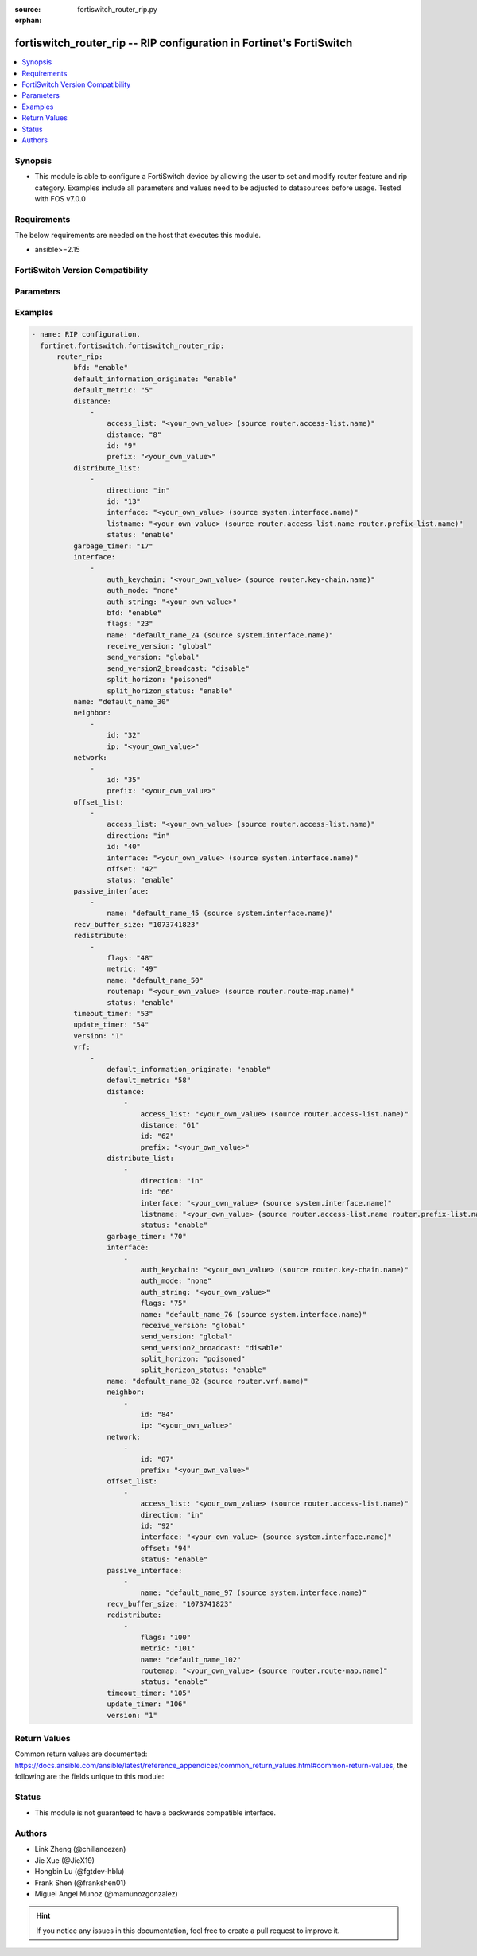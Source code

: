 :source: fortiswitch_router_rip.py

:orphan:

.. fortiswitch_router_rip:

fortiswitch_router_rip -- RIP configuration in Fortinet's FortiSwitch
+++++++++++++++++++++++++++++++++++++++++++++++++++++++++++++++++++++

.. versionadded:: 1.0.0

.. contents::
   :local:
   :depth: 1


Synopsis
--------
- This module is able to configure a FortiSwitch device by allowing the user to set and modify router feature and rip category. Examples include all parameters and values need to be adjusted to datasources before usage. Tested with FOS v7.0.0



Requirements
------------
The below requirements are needed on the host that executes this module.

- ansible>=2.15


FortiSwitch Version Compatibility
---------------------------------


.. raw:: html

 <br>
 <table border="1">
 <tr>
 <td></td><td colspan="1">Supported Version Ranges</td>
 </tr>
 <tr>
 <td>fortiswitch_router_rip</td>
 <td><code class="docutils literal notranslate">v7.0.0 -> 7.4.3 </code></td>
 </tr>
 </table>
 <p>



Parameters
----------


.. raw:: html

    <ul>
    <li> <span class="li-head">enable_log</span> - Enable/Disable logging for task. <span class="li-normal">type: bool</span> <span class="li-required">required: false</span> <span class="li-normal">default: False</span> </li>
    <li> <span class="li-head">member_path</span> - Member attribute path to operate on. <span class="li-normal">type: str</span> </li>
    <li> <span class="li-head">member_state</span> - Add or delete a member under specified attribute path. <span class="li-normal">type: str</span> <span class="li-normal">choices: present, absent</span> </li>
    <li> <span class="li-head">router_rip</span> - RIP configuration. <span class="li-normal">type: dict</span> </li>
        <ul class="ul-self">
        <li> <span class="li-head">bfd</span> - Bidirectional Forwarding Detection (BFD). <span class="li-normal">type: str</span> <span class="li-normal">choices: enable, disable</span> </li>
        <li> <span class="li-head">default_information_originate</span> - Generate a default route. <span class="li-normal">type: str</span> <span class="li-normal">choices: enable, disable</span> </li>
        <li> <span class="li-head">default_metric</span> - Default metric of redistribute routes (Except connected). <span class="li-normal">type: int</span> </li>
        <li> <span class="li-head">distance</span> - Set admin distance based on route source ip. <span class="li-normal">type: list</span> </li>
            <ul class="ul-self">
            <li> <span class="li-head">access_list</span> - Access list for route destination. <span class="li-normal">type: str</span> </li>
            <li> <span class="li-head">distance</span> - Distance. <span class="li-normal">type: int</span> </li>
            <li> <span class="li-head">id</span> - Distance id. <span class="li-normal">type: int</span> </li>
            <li> <span class="li-head">prefix</span> - IP source prefix. <span class="li-normal">type: str</span> </li>
            </ul>
        <li> <span class="li-head">distribute_list</span> - Filter networks in routing updates. <span class="li-normal">type: list</span> </li>
            <ul class="ul-self">
            <li> <span class="li-head">direction</span> - Distribute list direction. <span class="li-normal">type: str</span> <span class="li-normal">choices: in, out</span> </li>
            <li> <span class="li-head">id</span> - Distribute-list id. <span class="li-normal">type: int</span> </li>
            <li> <span class="li-head">interface</span> - Distribute list interface name. <span class="li-normal">type: str</span> </li>
            <li> <span class="li-head">listname</span> - Distribute access/prefix list name. <span class="li-normal">type: str</span> </li>
            <li> <span class="li-head">status</span> - Status. <span class="li-normal">type: str</span> <span class="li-normal">choices: enable, disable</span> </li>
            </ul>
        <li> <span class="li-head">garbage_timer</span> - Garbage collection timer. <span class="li-normal">type: int</span> </li>
        <li> <span class="li-head">interface</span> - RIP interface configuration <span class="li-normal">type: list</span> </li>
            <ul class="ul-self">
            <li> <span class="li-head">auth_keychain</span> - Authentication keychain name. <span class="li-normal">type: str</span> </li>
            <li> <span class="li-head">auth_mode</span> - Authentication mode. <span class="li-normal">type: str</span> <span class="li-normal">choices: none, text, md5</span> </li>
            <li> <span class="li-head">auth_string</span> - Authentication string/password. <span class="li-normal">type: str</span> </li>
            <li> <span class="li-head">bfd</span> - Bidirectional Forwarding Detection (BFD). <span class="li-normal">type: str</span> <span class="li-normal">choices: enable, disable</span> </li>
            <li> <span class="li-head">flags</span> - flags <span class="li-normal">type: int</span> </li>
            <li> <span class="li-head">name</span> - interface name <span class="li-normal">type: str</span> </li>
            <li> <span class="li-head">receive_version</span> - Receive version. <span class="li-normal">type: str</span> <span class="li-normal">choices: global, 1, 2, both</span> </li>
            <li> <span class="li-head">send_version</span> - Send version. <span class="li-normal">type: str</span> <span class="li-normal">choices: global, 1, 2, both</span> </li>
            <li> <span class="li-head">send_version2_broadcast</span> - broadcast version 1 compatible packets <span class="li-normal">type: str</span> <span class="li-normal">choices: disable, enable</span> </li>
            <li> <span class="li-head">split_horizon</span> - Split horizon method. <span class="li-normal">type: str</span> <span class="li-normal">choices: poisoned, regular</span> </li>
            <li> <span class="li-head">split_horizon_status</span> - Split horizon status. <span class="li-normal">type: str</span> <span class="li-normal">choices: enable, disable</span> </li>
            </ul>
        <li> <span class="li-head">name</span> - Vrf name. <span class="li-normal">type: str</span> </li>
        <li> <span class="li-head">neighbor</span> - Specify a neighbor router. Required only for non-multicast networks. <span class="li-normal">type: list</span> </li>
            <ul class="ul-self">
            <li> <span class="li-head">id</span> - Neighbor entry id. <span class="li-normal">type: int</span> </li>
            <li> <span class="li-head">ip</span> - IP address. <span class="li-normal">type: str</span> </li>
            </ul>
        <li> <span class="li-head">network</span> - Enable RIP routing on an IP network. <span class="li-normal">type: list</span> </li>
            <ul class="ul-self">
            <li> <span class="li-head">id</span> - Network entry id. <span class="li-normal">type: int</span> </li>
            <li> <span class="li-head">prefix</span> - Network prefix. <span class="li-normal">type: str</span> </li>
            </ul>
        <li> <span class="li-head">offset_list</span> - Offset list to modify RIP metric. <span class="li-normal">type: list</span> </li>
            <ul class="ul-self">
            <li> <span class="li-head">access_list</span> - Access list name. <span class="li-normal">type: str</span> </li>
            <li> <span class="li-head">direction</span> - Offset list direction. <span class="li-normal">type: str</span> <span class="li-normal">choices: in, out</span> </li>
            <li> <span class="li-head">id</span> - Offset-list id. <span class="li-normal">type: int</span> </li>
            <li> <span class="li-head">interface</span> - Interface to match. <span class="li-normal">type: str</span> </li>
            <li> <span class="li-head">offset</span> - Metric value. <span class="li-normal">type: int</span> </li>
            <li> <span class="li-head">status</span> - Status. <span class="li-normal">type: str</span> <span class="li-normal">choices: enable, disable</span> </li>
            </ul>
        <li> <span class="li-head">passive_interface</span> - Passive interface configuration. <span class="li-normal">type: list</span> </li>
            <ul class="ul-self">
            <li> <span class="li-head">name</span> - Passive interface name. <span class="li-normal">type: str</span> </li>
            </ul>
        <li> <span class="li-head">recv_buffer_size</span> - receiving buffer size <span class="li-normal">type: int</span> </li>
        <li> <span class="li-head">redistribute</span> - Redistribute configuration. <span class="li-normal">type: list</span> </li>
            <ul class="ul-self">
            <li> <span class="li-head">flags</span> - flags <span class="li-normal">type: int</span> </li>
            <li> <span class="li-head">metric</span> - Redistribute metric setting. <span class="li-normal">type: int</span> </li>
            <li> <span class="li-head">name</span> - Redistribute name. <span class="li-normal">type: str</span> </li>
            <li> <span class="li-head">routemap</span> - Route map name. <span class="li-normal">type: str</span> </li>
            <li> <span class="li-head">status</span> - status <span class="li-normal">type: str</span> <span class="li-normal">choices: enable, disable</span> </li>
            </ul>
        <li> <span class="li-head">timeout_timer</span> - Routing information timeout timer. <span class="li-normal">type: int</span> </li>
        <li> <span class="li-head">update_timer</span> - Routing table update timer. <span class="li-normal">type: int</span> </li>
        <li> <span class="li-head">version</span> - RIP version <span class="li-normal">type: str</span> <span class="li-normal">choices: 1, 2</span> </li>
        <li> <span class="li-head">vrf</span> - Enable RIP on VRF. <span class="li-normal">type: list</span> </li>
            <ul class="ul-self">
            <li> <span class="li-head">default_information_originate</span> - Generate a default route. <span class="li-normal">type: str</span> <span class="li-normal">choices: enable, disable</span> </li>
            <li> <span class="li-head">default_metric</span> - Default metric of redistribute routes (Except connected). <span class="li-normal">type: int</span> </li>
            <li> <span class="li-head">distance</span> - Set admin distance based on route source ip. <span class="li-normal">type: list</span> </li>
                <ul class="ul-self">
                <li> <span class="li-head">access_list</span> - Access list for route destination. <span class="li-normal">type: str</span> </li>
                <li> <span class="li-head">distance</span> - Distance. <span class="li-normal">type: int</span> </li>
                <li> <span class="li-head">id</span> - Distance id. <span class="li-normal">type: int</span> </li>
                <li> <span class="li-head">prefix</span> - IP source prefix. <span class="li-normal">type: str</span> </li>
                </ul>
            <li> <span class="li-head">distribute_list</span> - Filter networks in routing updates. <span class="li-normal">type: list</span> </li>
                <ul class="ul-self">
                <li> <span class="li-head">direction</span> - Distribute list direction. <span class="li-normal">type: str</span> <span class="li-normal">choices: in, out</span> </li>
                <li> <span class="li-head">id</span> - Distribute-list id. <span class="li-normal">type: int</span> </li>
                <li> <span class="li-head">interface</span> - Distribute list interface name. <span class="li-normal">type: str</span> </li>
                <li> <span class="li-head">listname</span> - Distribute access/prefix list name. <span class="li-normal">type: str</span> </li>
                <li> <span class="li-head">status</span> - Status. <span class="li-normal">type: str</span> <span class="li-normal">choices: enable, disable</span> </li>
                </ul>
            <li> <span class="li-head">garbage_timer</span> - Garbage collection timer. <span class="li-normal">type: int</span> </li>
            <li> <span class="li-head">interface</span> - RIP interface configuration <span class="li-normal">type: list</span> </li>
                <ul class="ul-self">
                <li> <span class="li-head">auth_keychain</span> - Authentication keychain name. <span class="li-normal">type: str</span> </li>
                <li> <span class="li-head">auth_mode</span> - Authentication mode. <span class="li-normal">type: str</span> <span class="li-normal">choices: none, text, md5</span> </li>
                <li> <span class="li-head">auth_string</span> - Authentication string/password. <span class="li-normal">type: str</span> </li>
                <li> <span class="li-head">flags</span> - flags <span class="li-normal">type: int</span> </li>
                <li> <span class="li-head">name</span> - interface name <span class="li-normal">type: str</span> </li>
                <li> <span class="li-head">receive_version</span> - Receive version. <span class="li-normal">type: str</span> <span class="li-normal">choices: global, 1, 2, both</span> </li>
                <li> <span class="li-head">send_version</span> - Send version. <span class="li-normal">type: str</span> <span class="li-normal">choices: global, 1, 2, both</span> </li>
                <li> <span class="li-head">send_version2_broadcast</span> - broadcast version 1 compatible packets <span class="li-normal">type: str</span> <span class="li-normal">choices: disable, enable</span> </li>
                <li> <span class="li-head">split_horizon</span> - Split horizon method. <span class="li-normal">type: str</span> <span class="li-normal">choices: poisoned, regular</span> </li>
                <li> <span class="li-head">split_horizon_status</span> - Split horizon status. <span class="li-normal">type: str</span> <span class="li-normal">choices: enable, disable</span> </li>
                </ul>
            <li> <span class="li-head">name</span> - Vrf name. <span class="li-normal">type: str</span> </li>
            <li> <span class="li-head">neighbor</span> - Specify a neighbor router. Required only for non-multicast networks. <span class="li-normal">type: list</span> </li>
                <ul class="ul-self">
                <li> <span class="li-head">id</span> - Neighbor entry id. <span class="li-normal">type: int</span> </li>
                <li> <span class="li-head">ip</span> - IP address. <span class="li-normal">type: str</span> </li>
                </ul>
            <li> <span class="li-head">network</span> - Enable RIP routing on an IP network. <span class="li-normal">type: list</span> </li>
                <ul class="ul-self">
                <li> <span class="li-head">id</span> - Network entry id. <span class="li-normal">type: int</span> </li>
                <li> <span class="li-head">prefix</span> - Network prefix. <span class="li-normal">type: str</span> </li>
                </ul>
            <li> <span class="li-head">offset_list</span> - Offset list to modify RIP metric. <span class="li-normal">type: list</span> </li>
                <ul class="ul-self">
                <li> <span class="li-head">access_list</span> - Access list name. <span class="li-normal">type: str</span> </li>
                <li> <span class="li-head">direction</span> - Offset list direction. <span class="li-normal">type: str</span> <span class="li-normal">choices: in, out</span> </li>
                <li> <span class="li-head">id</span> - Offset-list id. <span class="li-normal">type: int</span> </li>
                <li> <span class="li-head">interface</span> - Interface to match. <span class="li-normal">type: str</span> </li>
                <li> <span class="li-head">offset</span> - Metric value. <span class="li-normal">type: int</span> </li>
                <li> <span class="li-head">status</span> - Status. <span class="li-normal">type: str</span> <span class="li-normal">choices: enable, disable</span> </li>
                </ul>
            <li> <span class="li-head">passive_interface</span> - Passive interface configuration. <span class="li-normal">type: list</span> </li>
                <ul class="ul-self">
                <li> <span class="li-head">name</span> - Passive interface name. <span class="li-normal">type: str</span> </li>
                </ul>
            <li> <span class="li-head">recv_buffer_size</span> - receiving buffer size <span class="li-normal">type: int</span> </li>
            <li> <span class="li-head">redistribute</span> - Redistribute configuration. <span class="li-normal">type: list</span> </li>
                <ul class="ul-self">
                <li> <span class="li-head">flags</span> - flags <span class="li-normal">type: int</span> </li>
                <li> <span class="li-head">metric</span> - Redistribute metric setting. <span class="li-normal">type: int</span> </li>
                <li> <span class="li-head">name</span> - Redistribute name. <span class="li-normal">type: str</span> </li>
                <li> <span class="li-head">routemap</span> - Route map name. <span class="li-normal">type: str</span> </li>
                <li> <span class="li-head">status</span> - status <span class="li-normal">type: str</span> <span class="li-normal">choices: enable, disable</span> </li>
                </ul>
            <li> <span class="li-head">timeout_timer</span> - Routing information timeout timer. <span class="li-normal">type: int</span> </li>
            <li> <span class="li-head">update_timer</span> - Routing table update timer. <span class="li-normal">type: int</span> </li>
            <li> <span class="li-head">version</span> - RIP version <span class="li-normal">type: str</span> <span class="li-normal">choices: 1, 2</span> </li>
            </ul>
        </ul>
    </ul>


Examples
--------

.. code-block:: yaml+jinja
    
    - name: RIP configuration.
      fortinet.fortiswitch.fortiswitch_router_rip:
          router_rip:
              bfd: "enable"
              default_information_originate: "enable"
              default_metric: "5"
              distance:
                  -
                      access_list: "<your_own_value> (source router.access-list.name)"
                      distance: "8"
                      id: "9"
                      prefix: "<your_own_value>"
              distribute_list:
                  -
                      direction: "in"
                      id: "13"
                      interface: "<your_own_value> (source system.interface.name)"
                      listname: "<your_own_value> (source router.access-list.name router.prefix-list.name)"
                      status: "enable"
              garbage_timer: "17"
              interface:
                  -
                      auth_keychain: "<your_own_value> (source router.key-chain.name)"
                      auth_mode: "none"
                      auth_string: "<your_own_value>"
                      bfd: "enable"
                      flags: "23"
                      name: "default_name_24 (source system.interface.name)"
                      receive_version: "global"
                      send_version: "global"
                      send_version2_broadcast: "disable"
                      split_horizon: "poisoned"
                      split_horizon_status: "enable"
              name: "default_name_30"
              neighbor:
                  -
                      id: "32"
                      ip: "<your_own_value>"
              network:
                  -
                      id: "35"
                      prefix: "<your_own_value>"
              offset_list:
                  -
                      access_list: "<your_own_value> (source router.access-list.name)"
                      direction: "in"
                      id: "40"
                      interface: "<your_own_value> (source system.interface.name)"
                      offset: "42"
                      status: "enable"
              passive_interface:
                  -
                      name: "default_name_45 (source system.interface.name)"
              recv_buffer_size: "1073741823"
              redistribute:
                  -
                      flags: "48"
                      metric: "49"
                      name: "default_name_50"
                      routemap: "<your_own_value> (source router.route-map.name)"
                      status: "enable"
              timeout_timer: "53"
              update_timer: "54"
              version: "1"
              vrf:
                  -
                      default_information_originate: "enable"
                      default_metric: "58"
                      distance:
                          -
                              access_list: "<your_own_value> (source router.access-list.name)"
                              distance: "61"
                              id: "62"
                              prefix: "<your_own_value>"
                      distribute_list:
                          -
                              direction: "in"
                              id: "66"
                              interface: "<your_own_value> (source system.interface.name)"
                              listname: "<your_own_value> (source router.access-list.name router.prefix-list.name)"
                              status: "enable"
                      garbage_timer: "70"
                      interface:
                          -
                              auth_keychain: "<your_own_value> (source router.key-chain.name)"
                              auth_mode: "none"
                              auth_string: "<your_own_value>"
                              flags: "75"
                              name: "default_name_76 (source system.interface.name)"
                              receive_version: "global"
                              send_version: "global"
                              send_version2_broadcast: "disable"
                              split_horizon: "poisoned"
                              split_horizon_status: "enable"
                      name: "default_name_82 (source router.vrf.name)"
                      neighbor:
                          -
                              id: "84"
                              ip: "<your_own_value>"
                      network:
                          -
                              id: "87"
                              prefix: "<your_own_value>"
                      offset_list:
                          -
                              access_list: "<your_own_value> (source router.access-list.name)"
                              direction: "in"
                              id: "92"
                              interface: "<your_own_value> (source system.interface.name)"
                              offset: "94"
                              status: "enable"
                      passive_interface:
                          -
                              name: "default_name_97 (source system.interface.name)"
                      recv_buffer_size: "1073741823"
                      redistribute:
                          -
                              flags: "100"
                              metric: "101"
                              name: "default_name_102"
                              routemap: "<your_own_value> (source router.route-map.name)"
                              status: "enable"
                      timeout_timer: "105"
                      update_timer: "106"
                      version: "1"


Return Values
-------------
Common return values are documented: https://docs.ansible.com/ansible/latest/reference_appendices/common_return_values.html#common-return-values, the following are the fields unique to this module:

.. raw:: html

    <ul>

    <li> <span class="li-return">build</span> - Build number of the fortiSwitch image <span class="li-normal">returned: always</span> <span class="li-normal">type: str</span> <span class="li-normal">sample: 1547</span></li>
    <li> <span class="li-return">http_method</span> - Last method used to provision the content into FortiSwitch <span class="li-normal">returned: always</span> <span class="li-normal">type: str</span> <span class="li-normal">sample: PUT</span></li>
    <li> <span class="li-return">http_status</span> - Last result given by FortiSwitch on last operation applied <span class="li-normal">returned: always</span> <span class="li-normal">type: str</span> <span class="li-normal">sample: 200</span></li>
    <li> <span class="li-return">mkey</span> - Master key (id) used in the last call to FortiSwitch <span class="li-normal">returned: success</span> <span class="li-normal">type: str</span> <span class="li-normal">sample: id</span></li>
    <li> <span class="li-return">name</span> - Name of the table used to fulfill the request <span class="li-normal">returned: always</span> <span class="li-normal">type: str</span> <span class="li-normal">sample: urlfilter</span></li>
    <li> <span class="li-return">path</span> - Path of the table used to fulfill the request <span class="li-normal">returned: always</span> <span class="li-normal">type: str</span> <span class="li-normal">sample: webfilter</span></li>
    <li> <span class="li-return">serial</span> - Serial number of the unit <span class="li-normal">returned: always</span> <span class="li-normal">type: str</span> <span class="li-normal">sample: FS1D243Z13000122</span></li>
    <li> <span class="li-return">status</span> - Indication of the operation's result <span class="li-normal">returned: always</span> <span class="li-normal">type: str</span> <span class="li-normal">sample: success</span></li>
    <li> <span class="li-return">version</span> - Version of the FortiSwitch <span class="li-normal">returned: always</span> <span class="li-normal">type: str</span> <span class="li-normal">sample: v7.0.0</span></li>
    </ul>

Status
------

- This module is not guaranteed to have a backwards compatible interface.


Authors
-------

- Link Zheng (@chillancezen)
- Jie Xue (@JieX19)
- Hongbin Lu (@fgtdev-hblu)
- Frank Shen (@frankshen01)
- Miguel Angel Munoz (@mamunozgonzalez)


.. hint::
    If you notice any issues in this documentation, feel free to create a pull request to improve it.
